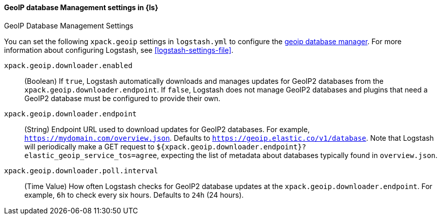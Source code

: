 [role="xpack"]
[[geoip-database-management-settings]]
==== GeoIP database Management settings in {ls}
++++
<titleabbrev>GeoIP Database Management Settings</titleabbrev>
++++

You can set the following `xpack.geoip` settings in `logstash.yml` to configure the <<logstash-geoip-database-management, geoip database manager>>.
For more information about configuring Logstash, see <<logstash-settings-file>>.

`xpack.geoip.downloader.enabled`::

(Boolean) If `true`, Logstash automatically downloads and manages updates for GeoIP2 databases from the `xpack.geoip.downloader.endpoint`.
If `false`, Logstash does not manage GeoIP2 databases and plugins that need a GeoIP2 database must be configured to provide their own.

`xpack.geoip.downloader.endpoint`::

(String) Endpoint URL used to download updates for GeoIP2 databases.
For example, `https://mydomain.com/overview.json`.
Defaults to `https://geoip.elastic.co/v1/database`.
Note that Logstash will periodically make a GET request to `${xpack.geoip.downloader.endpoint}?elastic_geoip_service_tos=agree`, expecting the list of metadata about databases typically found in `overview.json`.

`xpack.geoip.downloader.poll.interval`::
(Time Value) How often Logstash checks for GeoIP2 database updates at the `xpack.geoip.downloader.endpoint`.
For example, `6h` to check every six hours.
Defaults to `24h` (24 hours).